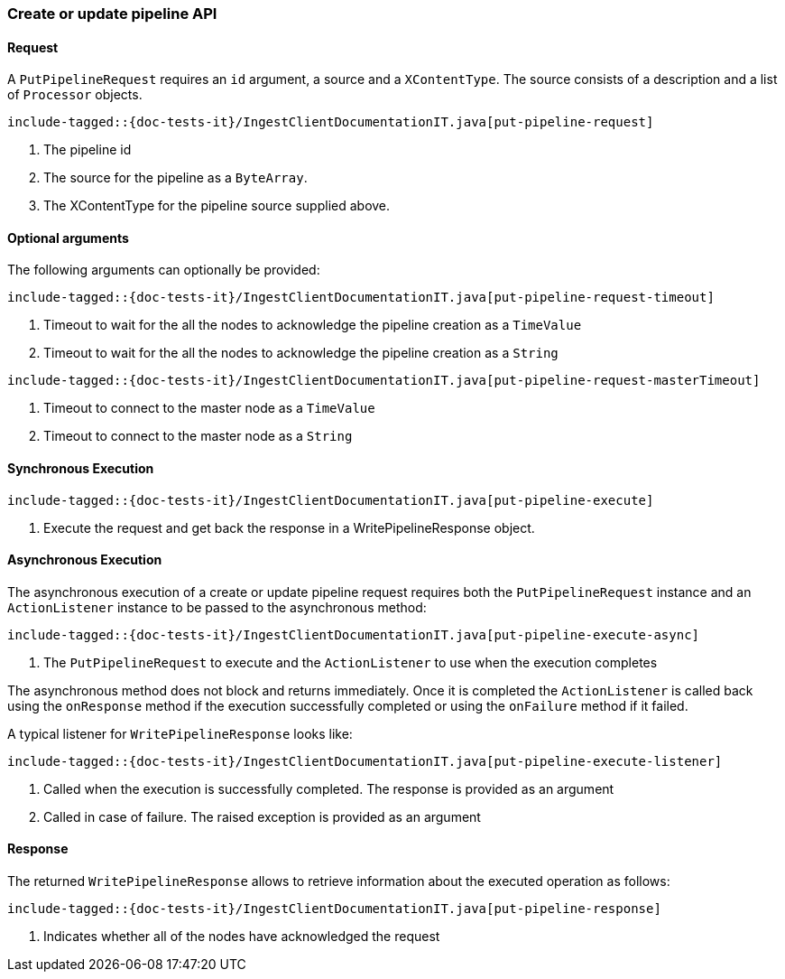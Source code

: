 [[java-rest-high-ingest-put-pipeline]]
=== Create or update pipeline API

[[java-rest-high-ingest-put-pipeline-request]]
==== Request

A `PutPipelineRequest` requires an `id` argument, a source and a `XContentType`. The source consists
of a description and a list of `Processor` objects.

["source","java",subs="attributes,callouts,macros"]
--------------------------------------------------
include-tagged::{doc-tests-it}/IngestClientDocumentationIT.java[put-pipeline-request]
--------------------------------------------------
<1> The pipeline id
<2> The source for the pipeline as a `ByteArray`.
<3> The XContentType for the pipeline source supplied above.

==== Optional arguments
The following arguments can optionally be provided:

["source","java",subs="attributes,callouts,macros"]
--------------------------------------------------
include-tagged::{doc-tests-it}/IngestClientDocumentationIT.java[put-pipeline-request-timeout]
--------------------------------------------------
<1> Timeout to wait for the all the nodes to acknowledge the pipeline creation as a `TimeValue`
<2> Timeout to wait for the all the nodes to acknowledge the pipeline creation as a `String`

["source","java",subs="attributes,callouts,macros"]
--------------------------------------------------
include-tagged::{doc-tests-it}/IngestClientDocumentationIT.java[put-pipeline-request-masterTimeout]
--------------------------------------------------
<1> Timeout to connect to the master node as a `TimeValue`
<2> Timeout to connect to the master node as a `String`

[[java-rest-high-ingest-put-pipeline-sync]]
==== Synchronous Execution

["source","java",subs="attributes,callouts,macros"]
--------------------------------------------------
include-tagged::{doc-tests-it}/IngestClientDocumentationIT.java[put-pipeline-execute]
--------------------------------------------------
<1> Execute the request and get back the response in a WritePipelineResponse object.

[[java-rest-high-ingest-put-pipeline-async]]
==== Asynchronous Execution

The asynchronous execution of a create or update pipeline request requires both
the `PutPipelineRequest` instance and an `ActionListener` instance to be passed
to the asynchronous method:

["source","java",subs="attributes,callouts,macros"]
--------------------------------------------------
include-tagged::{doc-tests-it}/IngestClientDocumentationIT.java[put-pipeline-execute-async]
--------------------------------------------------
<1> The `PutPipelineRequest` to execute and the `ActionListener` to use when
the execution completes

The asynchronous method does not block and returns immediately. Once it is
completed the `ActionListener` is called back using the `onResponse` method
if the execution successfully completed or using the `onFailure` method if
it failed.

A typical listener for `WritePipelineResponse` looks like:

["source","java",subs="attributes,callouts,macros"]
--------------------------------------------------
include-tagged::{doc-tests-it}/IngestClientDocumentationIT.java[put-pipeline-execute-listener]
--------------------------------------------------
<1> Called when the execution is successfully completed. The response is
provided as an argument
<2> Called in case of failure. The raised exception is provided as an argument

[[java-rest-high-ingest-put-pipeline-response]]
==== Response

The returned `WritePipelineResponse` allows to retrieve information about the executed
 operation as follows:

["source","java",subs="attributes,callouts,macros"]
--------------------------------------------------
include-tagged::{doc-tests-it}/IngestClientDocumentationIT.java[put-pipeline-response]
--------------------------------------------------
<1> Indicates whether all of the nodes have acknowledged the request
